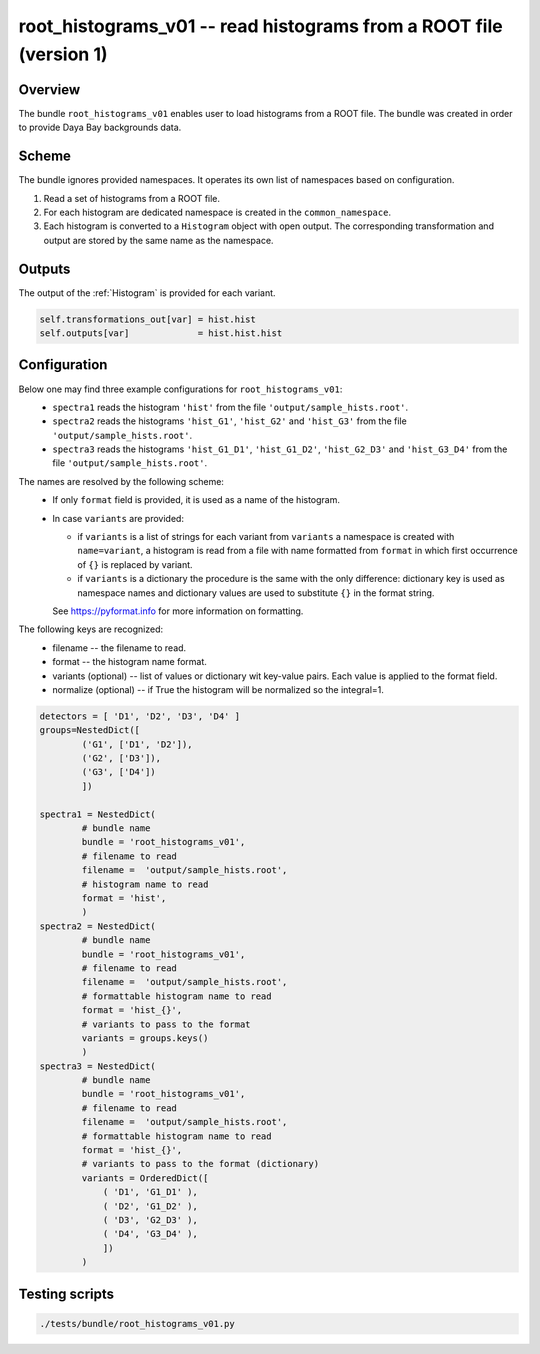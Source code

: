 .. _root_histograms_v01:

root_histograms_v01 -- read histograms from a ROOT file (version 1)
^^^^^^^^^^^^^^^^^^^^^^^^^^^^^^^^^^^^^^^^^^^^^^^^^^^^^^^^^^^^^^^^^^^

Overview
""""""""

The bundle ``root_histograms_v01`` enables user to load histograms from a ROOT file. The bundle was created in order to
provide Daya Bay backgrounds data.

Scheme
""""""

The bundle ignores provided namespaces. It operates its own list of namespaces based on configuration.

1. Read a set of histograms from a ROOT file.
2. For each histogram are dedicated namespace is created in the ``common_namespace``.
3. Each histogram is converted to a ``Histogram`` object with open output. The corresponding transformation and output
   are stored by the same name as the namespace.

Outputs
"""""""

The output of the :ref:`Histogram` is provided for each variant.

.. code-block:: python

    self.transformations_out[var] = hist.hist
    self.outputs[var]             = hist.hist.hist

Configuration
"""""""""""""

Below one may find three example configurations for ``root_histograms_v01``:
  - ``spectra1`` reads the histogram ``'hist'`` from the file ``'output/sample_hists.root'``.
  - ``spectra2`` reads the histograms ``'hist_G1'``, ``'hist_G2'`` and ``'hist_G3'`` from the file
    ``'output/sample_hists.root'``.
  - ``spectra3`` reads the histograms ``'hist_G1_D1'``, ``'hist_G1_D2'``, ``'hist_G2_D3'`` and ``'hist_G3_D4'`` from the
    file ``'output/sample_hists.root'``.

The names are resolved by the following scheme:
  - If only ``format`` field is provided, it is used as a name of the histogram.
  - In case ``variants`` are provided:

    * if ``variants`` is a list of strings for each variant from ``variants`` a namespace is created with
      ``name=variant``, a histogram is read from a file with name formatted from ``format`` in which first occurrence of
      ``{}`` is replaced by variant.
    * if ``variants`` is a dictionary the procedure is the same with the only difference: dictionary key is used as
      namespace names and dictionary values are used to substitute ``{}`` in the format string.

    See https://pyformat.info for more information on formatting.

The following keys are recognized:
  - filename -- the filename to read.
  - format -- the histogram name format.
  - variants (optional) -- list of values or dictionary wit key-value pairs. Each value is applied to the format field.
  - normalize (optional) -- if True the histogram will be normalized so the integral=1.

.. code-block:: python

    detectors = [ 'D1', 'D2', 'D3', 'D4' ]
    groups=NestedDict([
            ('G1', ['D1', 'D2']),
            ('G2', ['D3']),
            ('G3', ['D4'])
            ])

    spectra1 = NestedDict(
            # bundle name
            bundle = 'root_histograms_v01',
            # filename to read
            filename =  'output/sample_hists.root',
            # histogram name to read
            format = 'hist',
            )
    spectra2 = NestedDict(
            # bundle name
            bundle = 'root_histograms_v01',
            # filename to read
            filename =  'output/sample_hists.root',
            # formattable histogram name to read
            format = 'hist_{}',
            # variants to pass to the format
            variants = groups.keys()
            )
    spectra3 = NestedDict(
            # bundle name
            bundle = 'root_histograms_v01',
            # filename to read
            filename =  'output/sample_hists.root',
            # formattable histogram name to read
            format = 'hist_{}',
            # variants to pass to the format (dictionary)
            variants = OrderedDict([
                ( 'D1', 'G1_D1' ),
                ( 'D2', 'G1_D2' ),
                ( 'D3', 'G2_D3' ),
                ( 'D4', 'G3_D4' ),
                ])
            )

Testing scripts
"""""""""""""""

.. code-block:: sh

    ./tests/bundle/root_histograms_v01.py


